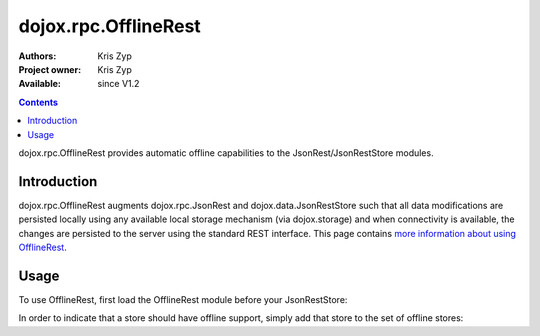 .. _dojox/rpc/OfflineRest:

dojox.rpc.OfflineRest
=======================

:Authors: Kris Zyp
:Project owner: Kris Zyp
:Available: since V1.2

.. contents::
   :depth: 2

dojox.rpc.OfflineRest provides automatic offline capabilities to the JsonRest/JsonRestStore modules.


============
Introduction
============

dojox.rpc.OfflineRest augments dojox.rpc.JsonRest and dojox.data.JsonRestStore such that all data modifications are persisted locally using any available local storage mechanism (via dojox.storage) and when connectivity is available, the changes are persisted to the server using the standard REST interface. This page contains `more information about using OfflineRest <http://www.sitepen.com/blog/2008/09/23/effortless-offline-with-offlinerest/>`_.


=====
Usage
=====

To use OfflineRest, first load the OfflineRest module before your JsonRestStore:

.. code-block :: javascript
 :linenos:

 <script type="text/javascript">
   dojo.require("dojox.rpc.OfflineRest");
   dojo.require("dojox.data.JsonRestStore");
 </script>

In order to indicate that a store should have offline support, simply add that store to the set of offline stores:

.. code-block :: javascript
 :linenos:

 trailStore = new dojox.data.JsonRestStore({url:"/Trail"});
 dojox.rpc.OfflineRest.addStore(trailStore,"");
